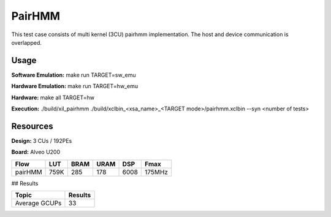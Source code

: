 =======
PairHMM
=======

This test case consists of multi kernel (3CU) pairhmm implementation.
The host and device communication is overlapped.

Usage
-----

**Software Emulation:** make run TARGET=sw_emu
 
**Hardware Emulation:** make run TARGET=hw_emu

**Hardware:** make all TARGET=hw 

**Execution:** ./build/xil_pairhmm ./build/xclbin_<xsa_name>_<TARGET mode>/pairhmm.xclbin --syn <number of tests> 


Resources
---------

**Design:** 3 CUs / 192PEs

**Board:** Alveo U200

========== ===== ===== ===== ====== ======
Flow       LUT   BRAM  URAM  DSP    Fmax
========== ===== ===== ===== ====== ======
pairHMM    759K  285   178   6008   175MHz
========== ===== ===== ===== ====== ======


## Results

============================= =========================
Topic                         Results
============================= =========================
Average GCUPs                 33 
============================= =========================

